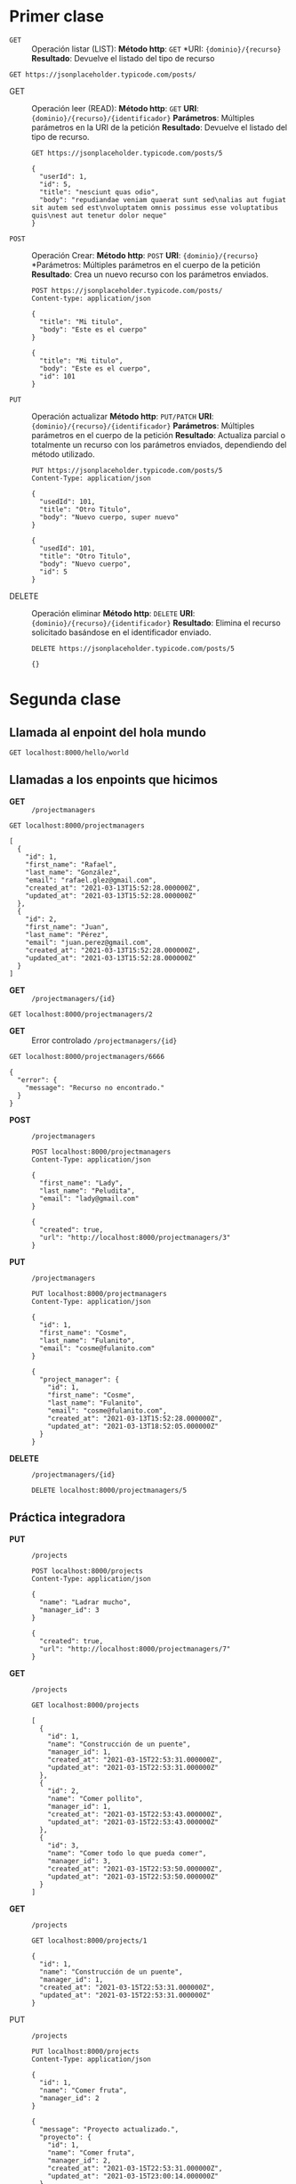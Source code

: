 * Primer clase

+ =GET= :: Operación listar (LIST):
  *Método http*: =GET=
  *URI: ={dominio}/{recurso}=
  *Resultado*: Devuelve el listado del tipo de recurso

#+begin_src http :pretty
GET https://jsonplaceholder.typicode.com/posts/
#+end_src

#+RESULTS:
#+begin_example
[
  {
    "userId": 1,
    "id": 1,
    "title": "sunt aut facere repellat provident occaecati excepturi optio reprehenderit",
    "body": "quia et suscipit\nsuscipit recusandae consequuntur expedita et cum\nreprehenderit molestiae ut ut quas totam\nnostrum rerum est autem sunt rem eveniet architecto"
  },
  {
    "userId": 1,
    "id": 2,
    "title": "qui est esse",
    "body": "est rerum tempore vitae\nsequi sint nihil reprehenderit dolor beatae ea dolores neque\nfugiat blanditiis voluptate porro vel nihil molestiae ut reiciendis\nqui aperiam non debitis possimus qui neque nisi nulla"
  },
  {
    "userId": 1,
    "id": 3,
    "title": "ea molestias quasi exercitationem repellat qui ipsa sit aut",
    "body": "et iusto sed quo iure\nvoluptatem occaecati omnis eligendi aut ad\nvoluptatem doloribus vel accusantium quis pariatur\nmolestiae porro eius odio et labore et velit aut"
  },
  {
    "userId": 1,
    "id": 4,
    "title": "eum et est occaecati",
    "body": "ullam et saepe reiciendis voluptatem adipisci\nsit amet autem assumenda provident rerum culpa\nquis hic commodi nesciunt rem tenetur doloremque ipsam iure\nquis sunt voluptatem rerum illo velit"
  },
  {
    "userId": 1,
    "id": 5,
    "title": "nesciunt quas odio",
    "body": "repudiandae veniam quaerat sunt sed\nalias aut fugiat sit autem sed est\nvoluptatem omnis possimus esse voluptatibus quis\nest aut tenetur dolor neque"
  },
  {
    "userId": 1,
    "id": 6,
    "title": "dolorem eum magni eos aperiam quia",
    "body": "ut aspernatur corporis harum nihil quis provident sequi\nmollitia nobis aliquid molestiae\nperspiciatis et ea nemo ab reprehenderit accusantium quas\nvoluptate dolores velit et doloremque molestiae"
  },
  {
    "userId": 1,
    "id": 7,
    "title": "magnam facilis autem",
    "body": "dolore placeat quibusdam ea quo vitae\nmagni quis enim qui quis quo nemo aut saepe\nquidem repellat excepturi ut quia\nsunt ut sequi eos ea sed quas"
  },
  {
    "userId": 1,
    "id": 8,
    "title": "dolorem dolore est ipsam",
    "body": "dignissimos aperiam dolorem qui eum\nfacilis quibusdam animi sint suscipit qui sint possimus cum\nquaerat magni maiores excepturi\nipsam ut commodi dolor voluptatum modi aut vitae"
  },
  {
    "userId": 1,
    "id": 9,
    "title": "nesciunt iure omnis dolorem tempora et accusantium",
    "body": "consectetur animi nesciunt iure dolore\nenim quia ad\nveniam autem ut quam aut nobis\net est aut quod aut provident voluptas autem voluptas"
  },
  {
    "userId": 1,
    "id": 10,
    "title": "optio molestias id quia eum",
    "body": "quo et expedita modi cum officia vel magni\ndoloribus qui repudiandae\nvero nisi sit\nquos veniam quod sed accusamus veritatis error"
  },
  {
    "userId": 2,
    "id": 11,
    "title": "et ea vero quia laudantium autem",
    "body": "delectus reiciendis molestiae occaecati non minima eveniet qui voluptatibus\naccusamus in eum beatae sit\nvel qui neque voluptates ut commodi qui incidunt\nut animi commodi"
  },
  {
    "userId": 2,
    "id": 12,
    "title": "in quibusdam tempore odit est dolorem",
    "body": "itaque id aut magnam\npraesentium quia et ea odit et ea voluptas et\nsapiente quia nihil amet occaecati quia id voluptatem\nincidunt ea est distinctio odio"
  },
  {
    "userId": 2,
    "id": 13,
    "title": "dolorum ut in voluptas mollitia et saepe quo animi",
    "body": "aut dicta possimus sint mollitia voluptas commodi quo doloremque\niste corrupti reiciendis voluptatem eius rerum\nsit cumque quod eligendi laborum minima\nperferendis recusandae assumenda consectetur porro architecto ipsum ipsam"
  },
  {
    "userId": 2,
    "id": 14,
    "title": "voluptatem eligendi optio",
    "body": "fuga et accusamus dolorum perferendis illo voluptas\nnon doloremque neque facere\nad qui dolorum molestiae beatae\nsed aut voluptas totam sit illum"
  },
  {
    "userId": 2,
    "id": 15,
    "title": "eveniet quod temporibus",
    "body": "reprehenderit quos placeat\nvelit minima officia dolores impedit repudiandae molestiae nam\nvoluptas recusandae quis delectus\nofficiis harum fugiat vitae"
  },
  {
    "userId": 2,
    "id": 16,
    "title": "sint suscipit perspiciatis velit dolorum rerum ipsa laboriosam odio",
    "body": "suscipit nam nisi quo aperiam aut\nasperiores eos fugit maiores voluptatibus quia\nvoluptatem quis ullam qui in alias quia est\nconsequatur magni mollitia accusamus ea nisi voluptate dicta"
  },
  {
    "userId": 2,
    "id": 17,
    "title": "fugit voluptas sed molestias voluptatem provident",
    "body": "eos voluptas et aut odit natus earum\naspernatur fuga molestiae ullam\ndeserunt ratione qui eos\nqui nihil ratione nemo velit ut aut id quo"
  },
  {
    "userId": 2,
    "id": 18,
    "title": "voluptate et itaque vero tempora molestiae",
    "body": "eveniet quo quis\nlaborum totam consequatur non dolor\nut et est repudiandae\nest voluptatem vel debitis et magnam"
  },
  {
    "userId": 2,
    "id": 19,
    "title": "adipisci placeat illum aut reiciendis qui",
    "body": "illum quis cupiditate provident sit magnam\nea sed aut omnis\nveniam maiores ullam consequatur atque\nadipisci quo iste expedita sit quos voluptas"
  },
  {
    "userId": 2,
    "id": 20,
    "title": "doloribus ad provident suscipit at",
    "body": "qui consequuntur ducimus possimus quisquam amet similique\nsuscipit porro ipsam amet\neos veritatis officiis exercitationem vel fugit aut necessitatibus totam\nomnis rerum consequatur expedita quidem cumque explicabo"
  },
  {
    "userId": 3,
    "id": 21,
    "title": "asperiores ea ipsam voluptatibus modi minima quia sint",
    "body": "repellat aliquid praesentium dolorem quo\nsed totam minus non itaque\nnihil labore molestiae sunt dolor eveniet hic recusandae veniam\ntempora et tenetur expedita sunt"
  },
  {
    "userId": 3,
    "id": 22,
    "title": "dolor sint quo a velit explicabo quia nam",
    "body": "eos qui et ipsum ipsam suscipit aut\nsed omnis non odio\nexpedita earum mollitia molestiae aut atque rem suscipit\nnam impedit esse"
  },
  {
    "userId": 3,
    "id": 23,
    "title": "maxime id vitae nihil numquam",
    "body": "veritatis unde neque eligendi\nquae quod architecto quo neque vitae\nest illo sit tempora doloremque fugit quod\net et vel beatae sequi ullam sed tenetur perspiciatis"
  },
  {
    "userId": 3,
    "id": 24,
    "title": "autem hic labore sunt dolores incidunt",
    "body": "enim et ex nulla\nomnis voluptas quia qui\nvoluptatem consequatur numquam aliquam sunt\ntotam recusandae id dignissimos aut sed asperiores deserunt"
  },
  {
    "userId": 3,
    "id": 25,
    "title": "rem alias distinctio quo quis",
    "body": "ullam consequatur ut\nomnis quis sit vel consequuntur\nipsa eligendi ipsum molestiae et omnis error nostrum\nmolestiae illo tempore quia et distinctio"
  },
  {
    "userId": 3,
    "id": 26,
    "title": "est et quae odit qui non",
    "body": "similique esse doloribus nihil accusamus\nomnis dolorem fuga consequuntur reprehenderit fugit recusandae temporibus\nperspiciatis cum ut laudantium\nomnis aut molestiae vel vero"
  },
  {
    "userId": 3,
    "id": 27,
    "title": "quasi id et eos tenetur aut quo autem",
    "body": "eum sed dolores ipsam sint possimus debitis occaecati\ndebitis qui qui et\nut placeat enim earum aut odit facilis\nconsequatur suscipit necessitatibus rerum sed inventore temporibus consequatur"
  },
  {
    "userId": 3,
    "id": 28,
    "title": "delectus ullam et corporis nulla voluptas sequi",
    "body": "non et quaerat ex quae ad maiores\nmaiores recusandae totam aut blanditiis mollitia quas illo\nut voluptatibus voluptatem\nsimilique nostrum eum"
  },
  {
    "userId": 3,
    "id": 29,
    "title": "iusto eius quod necessitatibus culpa ea",
    "body": "odit magnam ut saepe sed non qui\ntempora atque nihil\naccusamus illum doloribus illo dolor\neligendi repudiandae odit magni similique sed cum maiores"
  },
  {
    "userId": 3,
    "id": 30,
    "title": "a quo magni similique perferendis",
    "body": "alias dolor cumque\nimpedit blanditiis non eveniet odio maxime\nblanditiis amet eius quis tempora quia autem rem\na provident perspiciatis quia"
  },
  {
    "userId": 4,
    "id": 31,
    "title": "ullam ut quidem id aut vel consequuntur",
    "body": "debitis eius sed quibusdam non quis consectetur vitae\nimpedit ut qui consequatur sed aut in\nquidem sit nostrum et maiores adipisci atque\nquaerat voluptatem adipisci repudiandae"
  },
  {
    "userId": 4,
    "id": 32,
    "title": "doloremque illum aliquid sunt",
    "body": "deserunt eos nobis asperiores et hic\nest debitis repellat molestiae optio\nnihil ratione ut eos beatae quibusdam distinctio maiores\nearum voluptates et aut adipisci ea maiores voluptas maxime"
  },
  {
    "userId": 4,
    "id": 33,
    "title": "qui explicabo molestiae dolorem",
    "body": "rerum ut et numquam laborum odit est sit\nid qui sint in\nquasi tenetur tempore aperiam et quaerat qui in\nrerum officiis sequi cumque quod"
  },
  {
    "userId": 4,
    "id": 34,
    "title": "magnam ut rerum iure",
    "body": "ea velit perferendis earum ut voluptatem voluptate itaque iusto\ntotam pariatur in\nnemo voluptatem voluptatem autem magni tempora minima in\nest distinctio qui assumenda accusamus dignissimos officia nesciunt nobis"
  },
  {
    "userId": 4,
    "id": 35,
    "title": "id nihil consequatur molestias animi provident",
    "body": "nisi error delectus possimus ut eligendi vitae\nplaceat eos harum cupiditate facilis reprehenderit voluptatem beatae\nmodi ducimus quo illum voluptas eligendi\net nobis quia fugit"
  },
  {
    "userId": 4,
    "id": 36,
    "title": "fuga nam accusamus voluptas reiciendis itaque",
    "body": "ad mollitia et omnis minus architecto odit\nvoluptas doloremque maxime aut non ipsa qui alias veniam\nblanditiis culpa aut quia nihil cumque facere et occaecati\nqui aspernatur quia eaque ut aperiam inventore"
  },
  {
    "userId": 4,
    "id": 37,
    "title": "provident vel ut sit ratione est",
    "body": "debitis et eaque non officia sed nesciunt pariatur vel\nvoluptatem iste vero et ea\nnumquam aut expedita ipsum nulla in\nvoluptates omnis consequatur aut enim officiis in quam qui"
  },
  {
    "userId": 4,
    "id": 38,
    "title": "explicabo et eos deleniti nostrum ab id repellendus",
    "body": "animi esse sit aut sit nesciunt assumenda eum voluptas\nquia voluptatibus provident quia necessitatibus ea\nrerum repudiandae quia voluptatem delectus fugit aut id quia\nratione optio eos iusto veniam iure"
  },
  {
    "userId": 4,
    "id": 39,
    "title": "eos dolorem iste accusantium est eaque quam",
    "body": "corporis rerum ducimus vel eum accusantium\nmaxime aspernatur a porro possimus iste omnis\nest in deleniti asperiores fuga aut\nvoluptas sapiente vel dolore minus voluptatem incidunt ex"
  },
  {
    "userId": 4,
    "id": 40,
    "title": "enim quo cumque",
    "body": "ut voluptatum aliquid illo tenetur nemo sequi quo facilis\nipsum rem optio mollitia quas\nvoluptatem eum voluptas qui\nunde omnis voluptatem iure quasi maxime voluptas nam"
  },
  {
    "userId": 5,
    "id": 41,
    "title": "non est facere",
    "body": "molestias id nostrum\nexcepturi molestiae dolore omnis repellendus quaerat saepe\nconsectetur iste quaerat tenetur asperiores accusamus ex ut\nnam quidem est ducimus sunt debitis saepe"
  },
  {
    "userId": 5,
    "id": 42,
    "title": "commodi ullam sint et excepturi error explicabo praesentium voluptas",
    "body": "odio fugit voluptatum ducimus earum autem est incidunt voluptatem\nodit reiciendis aliquam sunt sequi nulla dolorem\nnon facere repellendus voluptates quia\nratione harum vitae ut"
  },
  {
    "userId": 5,
    "id": 43,
    "title": "eligendi iste nostrum consequuntur adipisci praesentium sit beatae perferendis",
    "body": "similique fugit est\nillum et dolorum harum et voluptate eaque quidem\nexercitationem quos nam commodi possimus cum odio nihil nulla\ndolorum exercitationem magnam ex et a et distinctio debitis"
  },
  {
    "userId": 5,
    "id": 44,
    "title": "optio dolor molestias sit",
    "body": "temporibus est consectetur dolore\net libero debitis vel velit laboriosam quia\nipsum quibusdam qui itaque fuga rem aut\nea et iure quam sed maxime ut distinctio quae"
  },
  {
    "userId": 5,
    "id": 45,
    "title": "ut numquam possimus omnis eius suscipit laudantium iure",
    "body": "est natus reiciendis nihil possimus aut provident\nex et dolor\nrepellat pariatur est\nnobis rerum repellendus dolorem autem"
  },
  {
    "userId": 5,
    "id": 46,
    "title": "aut quo modi neque nostrum ducimus",
    "body": "voluptatem quisquam iste\nvoluptatibus natus officiis facilis dolorem\nquis quas ipsam\nvel et voluptatum in aliquid"
  },
  {
    "userId": 5,
    "id": 47,
    "title": "quibusdam cumque rem aut deserunt",
    "body": "voluptatem assumenda ut qui ut cupiditate aut impedit veniam\noccaecati nemo illum voluptatem laudantium\nmolestiae beatae rerum ea iure soluta nostrum\neligendi et voluptate"
  },
  {
    "userId": 5,
    "id": 48,
    "title": "ut voluptatem illum ea doloribus itaque eos",
    "body": "voluptates quo voluptatem facilis iure occaecati\nvel assumenda rerum officia et\nillum perspiciatis ab deleniti\nlaudantium repellat ad ut et autem reprehenderit"
  },
  {
    "userId": 5,
    "id": 49,
    "title": "laborum non sunt aut ut assumenda perspiciatis voluptas",
    "body": "inventore ab sint\nnatus fugit id nulla sequi architecto nihil quaerat\neos tenetur in in eum veritatis non\nquibusdam officiis aspernatur cumque aut commodi aut"
  },
  {
    "userId": 5,
    "id": 50,
    "title": "repellendus qui recusandae incidunt voluptates tenetur qui omnis exercitationem",
    "body": "error suscipit maxime adipisci consequuntur recusandae\nvoluptas eligendi et est et voluptates\nquia distinctio ab amet quaerat molestiae et vitae\nadipisci impedit sequi nesciunt quis consectetur"
  },
  {
    "userId": 6,
    "id": 51,
    "title": "soluta aliquam aperiam consequatur illo quis voluptas",
    "body": "sunt dolores aut doloribus\ndolore doloribus voluptates tempora et\ndoloremque et quo\ncum asperiores sit consectetur dolorem"
  },
  {
    "userId": 6,
    "id": 52,
    "title": "qui enim et consequuntur quia animi quis voluptate quibusdam",
    "body": "iusto est quibusdam fuga quas quaerat molestias\na enim ut sit accusamus enim\ntemporibus iusto accusantium provident architecto\nsoluta esse reprehenderit qui laborum"
  },
  {
    "userId": 6,
    "id": 53,
    "title": "ut quo aut ducimus alias",
    "body": "minima harum praesentium eum rerum illo dolore\nquasi exercitationem rerum nam\nporro quis neque quo\nconsequatur minus dolor quidem veritatis sunt non explicabo similique"
  },
  {
    "userId": 6,
    "id": 54,
    "title": "sit asperiores ipsam eveniet odio non quia",
    "body": "totam corporis dignissimos\nvitae dolorem ut occaecati accusamus\nex velit deserunt\net exercitationem vero incidunt corrupti mollitia"
  },
  {
    "userId": 6,
    "id": 55,
    "title": "sit vel voluptatem et non libero",
    "body": "debitis excepturi ea perferendis harum libero optio\neos accusamus cum fuga ut sapiente repudiandae\net ut incidunt omnis molestiae\nnihil ut eum odit"
  },
  {
    "userId": 6,
    "id": 56,
    "title": "qui et at rerum necessitatibus",
    "body": "aut est omnis dolores\nneque rerum quod ea rerum velit pariatur beatae excepturi\net provident voluptas corrupti\ncorporis harum reprehenderit dolores eligendi"
  },
  {
    "userId": 6,
    "id": 57,
    "title": "sed ab est est",
    "body": "at pariatur consequuntur earum quidem\nquo est laudantium soluta voluptatem\nqui ullam et est\net cum voluptas voluptatum repellat est"
  },
  {
    "userId": 6,
    "id": 58,
    "title": "voluptatum itaque dolores nisi et quasi",
    "body": "veniam voluptatum quae adipisci id\net id quia eos ad et dolorem\naliquam quo nisi sunt eos impedit error\nad similique veniam"
  },
  {
    "userId": 6,
    "id": 59,
    "title": "qui commodi dolor at maiores et quis id accusantium",
    "body": "perspiciatis et quam ea autem temporibus non voluptatibus qui\nbeatae a earum officia nesciunt dolores suscipit voluptas et\nanimi doloribus cum rerum quas et magni\net hic ut ut commodi expedita sunt"
  },
  {
    "userId": 6,
    "id": 60,
    "title": "consequatur placeat omnis quisquam quia reprehenderit fugit veritatis facere",
    "body": "asperiores sunt ab assumenda cumque modi velit\nqui esse omnis\nvoluptate et fuga perferendis voluptas\nillo ratione amet aut et omnis"
  },
  {
    "userId": 7,
    "id": 61,
    "title": "voluptatem doloribus consectetur est ut ducimus",
    "body": "ab nemo optio odio\ndelectus tenetur corporis similique nobis repellendus rerum omnis facilis\nvero blanditiis debitis in nesciunt doloribus dicta dolores\nmagnam minus velit"
  },
  {
    "userId": 7,
    "id": 62,
    "title": "beatae enim quia vel",
    "body": "enim aspernatur illo distinctio quae praesentium\nbeatae alias amet delectus qui voluptate distinctio\nodit sint accusantium autem omnis\nquo molestiae omnis ea eveniet optio"
  },
  {
    "userId": 7,
    "id": 63,
    "title": "voluptas blanditiis repellendus animi ducimus error sapiente et suscipit",
    "body": "enim adipisci aspernatur nemo\nnumquam omnis facere dolorem dolor ex quis temporibus incidunt\nab delectus culpa quo reprehenderit blanditiis asperiores\naccusantium ut quam in voluptatibus voluptas ipsam dicta"
  },
  {
    "userId": 7,
    "id": 64,
    "title": "et fugit quas eum in in aperiam quod",
    "body": "id velit blanditiis\neum ea voluptatem\nmolestiae sint occaecati est eos perspiciatis\nincidunt a error provident eaque aut aut qui"
  },
  {
    "userId": 7,
    "id": 65,
    "title": "consequatur id enim sunt et et",
    "body": "voluptatibus ex esse\nsint explicabo est aliquid cumque adipisci fuga repellat labore\nmolestiae corrupti ex saepe at asperiores et perferendis\nnatus id esse incidunt pariatur"
  },
  {
    "userId": 7,
    "id": 66,
    "title": "repudiandae ea animi iusto",
    "body": "officia veritatis tenetur vero qui itaque\nsint non ratione\nsed et ut asperiores iusto eos molestiae nostrum\nveritatis quibusdam et nemo iusto saepe"
  },
  {
    "userId": 7,
    "id": 67,
    "title": "aliquid eos sed fuga est maxime repellendus",
    "body": "reprehenderit id nostrum\nvoluptas doloremque pariatur sint et accusantium quia quod aspernatur\net fugiat amet\nnon sapiente et consequatur necessitatibus molestiae"
  },
  {
    "userId": 7,
    "id": 68,
    "title": "odio quis facere architecto reiciendis optio",
    "body": "magnam molestiae perferendis quisquam\nqui cum reiciendis\nquaerat animi amet hic inventore\nea quia deleniti quidem saepe porro velit"
  },
  {
    "userId": 7,
    "id": 69,
    "title": "fugiat quod pariatur odit minima",
    "body": "officiis error culpa consequatur modi asperiores et\ndolorum assumenda voluptas et vel qui aut vel rerum\nvoluptatum quisquam perspiciatis quia rerum consequatur totam quas\nsequi commodi repudiandae asperiores et saepe a"
  },
  {
    "userId": 7,
    "id": 70,
    "title": "voluptatem laborum magni",
    "body": "sunt repellendus quae\nest asperiores aut deleniti esse accusamus repellendus quia aut\nquia dolorem unde\neum tempora esse dolore"
  },
  {
    "userId": 8,
    "id": 71,
    "title": "et iusto veniam et illum aut fuga",
    "body": "occaecati a doloribus\niste saepe consectetur placeat eum voluptate dolorem et\nqui quo quia voluptas\nrerum ut id enim velit est perferendis"
  },
  {
    "userId": 8,
    "id": 72,
    "title": "sint hic doloribus consequatur eos non id",
    "body": "quam occaecati qui deleniti consectetur\nconsequatur aut facere quas exercitationem aliquam hic voluptas\nneque id sunt ut aut accusamus\nsunt consectetur expedita inventore velit"
  },
  {
    "userId": 8,
    "id": 73,
    "title": "consequuntur deleniti eos quia temporibus ab aliquid at",
    "body": "voluptatem cumque tenetur consequatur expedita ipsum nemo quia explicabo\naut eum minima consequatur\ntempore cumque quae est et\net in consequuntur voluptatem voluptates aut"
  },
  {
    "userId": 8,
    "id": 74,
    "title": "enim unde ratione doloribus quas enim ut sit sapiente",
    "body": "odit qui et et necessitatibus sint veniam\nmollitia amet doloremque molestiae commodi similique magnam et quam\nblanditiis est itaque\nquo et tenetur ratione occaecati molestiae tempora"
  },
  {
    "userId": 8,
    "id": 75,
    "title": "dignissimos eum dolor ut enim et delectus in",
    "body": "commodi non non omnis et voluptas sit\nautem aut nobis magnam et sapiente voluptatem\net laborum repellat qui delectus facilis temporibus\nrerum amet et nemo voluptate expedita adipisci error dolorem"
  },
  {
    "userId": 8,
    "id": 76,
    "title": "doloremque officiis ad et non perferendis",
    "body": "ut animi facere\ntotam iusto tempore\nmolestiae eum aut et dolorem aperiam\nquaerat recusandae totam odio"
  },
  {
    "userId": 8,
    "id": 77,
    "title": "necessitatibus quasi exercitationem odio",
    "body": "modi ut in nulla repudiandae dolorum nostrum eos\naut consequatur omnis\nut incidunt est omnis iste et quam\nvoluptates sapiente aliquam asperiores nobis amet corrupti repudiandae provident"
  },
  {
    "userId": 8,
    "id": 78,
    "title": "quam voluptatibus rerum veritatis",
    "body": "nobis facilis odit tempore cupiditate quia\nassumenda doloribus rerum qui ea\nillum et qui totam\naut veniam repellendus"
  },
  {
    "userId": 8,
    "id": 79,
    "title": "pariatur consequatur quia magnam autem omnis non amet",
    "body": "libero accusantium et et facere incidunt sit dolorem\nnon excepturi qui quia sed laudantium\nquisquam molestiae ducimus est\nofficiis esse molestiae iste et quos"
  },
  {
    "userId": 8,
    "id": 80,
    "title": "labore in ex et explicabo corporis aut quas",
    "body": "ex quod dolorem ea eum iure qui provident amet\nquia qui facere excepturi et repudiandae\nasperiores molestias provident\nminus incidunt vero fugit rerum sint sunt excepturi provident"
  },
  {
    "userId": 9,
    "id": 81,
    "title": "tempora rem veritatis voluptas quo dolores vero",
    "body": "facere qui nesciunt est voluptatum voluptatem nisi\nsequi eligendi necessitatibus ea at rerum itaque\nharum non ratione velit laboriosam quis consequuntur\nex officiis minima doloremque voluptas ut aut"
  },
  {
    "userId": 9,
    "id": 82,
    "title": "laudantium voluptate suscipit sunt enim enim",
    "body": "ut libero sit aut totam inventore sunt\nporro sint qui sunt molestiae\nconsequatur cupiditate qui iste ducimus adipisci\ndolor enim assumenda soluta laboriosam amet iste delectus hic"
  },
  {
    "userId": 9,
    "id": 83,
    "title": "odit et voluptates doloribus alias odio et",
    "body": "est molestiae facilis quis tempora numquam nihil qui\nvoluptate sapiente consequatur est qui\nnecessitatibus autem aut ipsa aperiam modi dolore numquam\nreprehenderit eius rem quibusdam"
  },
  {
    "userId": 9,
    "id": 84,
    "title": "optio ipsam molestias necessitatibus occaecati facilis veritatis dolores aut",
    "body": "sint molestiae magni a et quos\neaque et quasi\nut rerum debitis similique veniam\nrecusandae dignissimos dolor incidunt consequatur odio"
  },
  {
    "userId": 9,
    "id": 85,
    "title": "dolore veritatis porro provident adipisci blanditiis et sunt",
    "body": "similique sed nisi voluptas iusto omnis\nmollitia et quo\nassumenda suscipit officia magnam sint sed tempora\nenim provident pariatur praesentium atque animi amet ratione"
  },
  {
    "userId": 9,
    "id": 86,
    "title": "placeat quia et porro iste",
    "body": "quasi excepturi consequatur iste autem temporibus sed molestiae beatae\net quaerat et esse ut\nvoluptatem occaecati et vel explicabo autem\nasperiores pariatur deserunt optio"
  },
  {
    "userId": 9,
    "id": 87,
    "title": "nostrum quis quasi placeat",
    "body": "eos et molestiae\nnesciunt ut a\ndolores perspiciatis repellendus repellat aliquid\nmagnam sint rem ipsum est"
  },
  {
    "userId": 9,
    "id": 88,
    "title": "sapiente omnis fugit eos",
    "body": "consequatur omnis est praesentium\nducimus non iste\nneque hic deserunt\nvoluptatibus veniam cum et rerum sed"
  },
  {
    "userId": 9,
    "id": 89,
    "title": "sint soluta et vel magnam aut ut sed qui",
    "body": "repellat aut aperiam totam temporibus autem et\narchitecto magnam ut\nconsequatur qui cupiditate rerum quia soluta dignissimos nihil iure\ntempore quas est"
  },
  {
    "userId": 9,
    "id": 90,
    "title": "ad iusto omnis odit dolor voluptatibus",
    "body": "minus omnis soluta quia\nqui sed adipisci voluptates illum ipsam voluptatem\neligendi officia ut in\neos soluta similique molestias praesentium blanditiis"
  },
  {
    "userId": 10,
    "id": 91,
    "title": "aut amet sed",
    "body": "libero voluptate eveniet aperiam sed\nsunt placeat suscipit molestias\nsimilique fugit nam natus\nexpedita consequatur consequatur dolores quia eos et placeat"
  },
  {
    "userId": 10,
    "id": 92,
    "title": "ratione ex tenetur perferendis",
    "body": "aut et excepturi dicta laudantium sint rerum nihil\nlaudantium et at\na neque minima officia et similique libero et\ncommodi voluptate qui"
  },
  {
    "userId": 10,
    "id": 93,
    "title": "beatae soluta recusandae",
    "body": "dolorem quibusdam ducimus consequuntur dicta aut quo laboriosam\nvoluptatem quis enim recusandae ut sed sunt\nnostrum est odit totam\nsit error sed sunt eveniet provident qui nulla"
  },
  {
    "userId": 10,
    "id": 94,
    "title": "qui qui voluptates illo iste minima",
    "body": "aspernatur expedita soluta quo ab ut similique\nexpedita dolores amet\nsed temporibus distinctio magnam saepe deleniti\nomnis facilis nam ipsum natus sint similique omnis"
  },
  {
    "userId": 10,
    "id": 95,
    "title": "id minus libero illum nam ad officiis",
    "body": "earum voluptatem facere provident blanditiis velit laboriosam\npariatur accusamus odio saepe\ncumque dolor qui a dicta ab doloribus consequatur omnis\ncorporis cupiditate eaque assumenda ad nesciunt"
  },
  {
    "userId": 10,
    "id": 96,
    "title": "quaerat velit veniam amet cupiditate aut numquam ut sequi",
    "body": "in non odio excepturi sint eum\nlabore voluptates vitae quia qui et\ninventore itaque rerum\nveniam non exercitationem delectus aut"
  },
  {
    "userId": 10,
    "id": 97,
    "title": "quas fugiat ut perspiciatis vero provident",
    "body": "eum non blanditiis soluta porro quibusdam voluptas\nvel voluptatem qui placeat dolores qui velit aut\nvel inventore aut cumque culpa explicabo aliquid at\nperspiciatis est et voluptatem dignissimos dolor itaque sit nam"
  },
  {
    "userId": 10,
    "id": 98,
    "title": "laboriosam dolor voluptates",
    "body": "doloremque ex facilis sit sint culpa\nsoluta assumenda eligendi non ut eius\nsequi ducimus vel quasi\nveritatis est dolores"
  },
  {
    "userId": 10,
    "id": 99,
    "title": "temporibus sit alias delectus eligendi possimus magni",
    "body": "quo deleniti praesentium dicta non quod\naut est molestias\nmolestias et officia quis nihil\nitaque dolorem quia"
  },
  {
    "userId": 10,
    "id": 100,
    "title": "at nam consequatur ea labore ea harum",
    "body": "cupiditate quo est a modi nesciunt soluta\nipsa voluptas error itaque dicta in\nautem qui minus magnam et distinctio eum\naccusamus ratione error aut"
  }
]
#+end_example

+ GET :: Operación leer (READ):
  *Método http*: =GET=
  *URI*: ={dominio}/{recurso}/{identificador}=
  *Parámetros*: Múltiples parámetros en la URI de la petición
  *Resultado*: Devuelve el listado del tipo de recurso.

  #+begin_src http :pretty
    GET https://jsonplaceholder.typicode.com/posts/5
  #+end_src

  #+RESULTS:
  : {
  :   "userId": 1,
  :   "id": 5,
  :   "title": "nesciunt quas odio",
  :   "body": "repudiandae veniam quaerat sunt sed\nalias aut fugiat sit autem sed est\nvoluptatem omnis possimus esse voluptatibus quis\nest aut tenetur dolor neque"
  : }

+ =POST= :: Operación Crear:
  *Método http*: =POST=
  *URI*: ={dominio}/{recurso}=
  *Parámetros: Múltiples parámetros en el cuerpo de la petición
  *Resultado*: Crea un nuevo recurso con los parámetros enviados.

  #+begin_src http :pretty
    POST https://jsonplaceholder.typicode.com/posts/
    Content-type: application/json

    {
      "title": "Mi titulo",
      "body": "Este es el cuerpo"
    }
  #+end_src

  #+RESULTS:
  : {
  :   "title": "Mi titulo",
  :   "body": "Este es el cuerpo",
  :   "id": 101
  : }

+ =PUT= :: Operación actualizar
  *Método http*: =PUT/PATCH=
  *URI*: ={dominio}/{recurso}/{identificador}=
  *Parámetros*: Múltiples parámetros en el cuerpo de la petición
  *Resultado*: Actualiza parcial o totalmente un recurso con los
  parámetros enviados, dependiendo del método utilizado.

  #+begin_src http :pretty
    PUT https://jsonplaceholder.typicode.com/posts/5
    Content-Type: application/json

    {
      "usedId": 101,
      "title": "Otro Titulo",
      "body": "Nuevo cuerpo, super nuevo"
    }
  #+end_src

  #+RESULTS:
  : {
  :   "usedId": 101,
  :   "title": "Otro Titulo",
  :   "body": "Nuevo cuerpo",
  :   "id": 5
  : }

+ DELETE :: Operación eliminar
  *Método http*: =DELETE=
  *URI*: ={dominio}/{recurso}/{identificador}=
  *Resultado*: Elimina el recurso solicitado basándose en el
  identificador enviado.

  #+begin_src http :pretty
    DELETE https://jsonplaceholder.typicode.com/posts/5
  #+end_src

  #+RESULTS:
  : {}
* Segunda clase
** Llamada al enpoint del hola mundo

#+begin_src http :pretty
  GET localhost:8000/hello/world
#+end_src

#+RESULTS:
#+begin_example
<!DOCTYPE html>
<html>
<head>
  <meta name="generator" content=
  "HTML Tidy for HTML5 for Apple macOS version 5.6.0">
  <title></title>
</head>
<body>
  ¡Saludos de a la banda!
</body>
</html>
#+end_example

** Llamadas a los enpoints que hicimos

+ *GET* :: =/projectmanagers=

#+begin_src http :pretty
  GET localhost:8000/projectmanagers
#+end_src

#+RESULTS:

#+begin_example
[
  {
    "id": 1,
    "first_name": "Rafael",
    "last_name": "González",
    "email": "rafael.glez@gmail.com",
    "created_at": "2021-03-13T15:52:28.000000Z",
    "updated_at": "2021-03-13T15:52:28.000000Z"
  },
  {
    "id": 2,
    "first_name": "Juan",
    "last_name": "Pérez",
    "email": "juan.perez@gmail.com",
    "created_at": "2021-03-13T15:52:28.000000Z",
    "updated_at": "2021-03-13T15:52:28.000000Z"
  }
]
#+end_example

+ *GET* :: =/projectmanagers/{id}=

#+begin_src http :pretty
  GET localhost:8000/projectmanagers/2
#+end_src

#+RESULTS:
: {
:   "id": 2,
:   "first_name": "Juan",
:   "last_name": "Pérez",
:   "email": "juan.perez@gmail.com",
:   "created_at": "2021-03-13T15:52:28.000000Z",
:   "updated_at": "2021-03-13T15:52:28.000000Z"
: }

+ *GET* :: Error controlado =/projectmanagers/{id}=

#+begin_src http :pretty
  GET localhost:8000/projectmanagers/6666
#+end_src

#+RESULTS:

: {
:   "error": {
:     "message": "Recurso no encontrado."
:   }
: }

+ *POST* :: =/projectmanagers=
  #+begin_src http :pretty
    POST localhost:8000/projectmanagers
    Content-Type: application/json

    {
      "first_name": "Lady",
      "last_name": "Peludita",
      "email": "lady@gmail.com"
    }
  #+end_src

  #+RESULTS:
  : {
  :   "created": true,
  :   "url": "http://localhost:8000/projectmanagers/3"
  : }


+ *PUT* :: =/projectmanagers=
  #+begin_src http :pretty
    PUT localhost:8000/projectmanagers
    Content-Type: application/json

    {
      "id": 1,
      "first_name": "Cosme",
      "last_name": "Fulanito",
      "email": "cosme@fulanito.com"
    }
  #+end_src

  #+RESULTS:
  #+begin_example
  {
    "project_manager": {
      "id": 1,
      "first_name": "Cosme",
      "last_name": "Fulanito",
      "email": "cosme@fulanito.com",
      "created_at": "2021-03-13T15:52:28.000000Z",
      "updated_at": "2021-03-13T18:52:05.000000Z"
    }
  }
  #+end_example

+ *DELETE* :: =/projectmanagers/{id}=
  #+begin_src http :pretty
    DELETE localhost:8000/projectmanagers/5
  #+end_src

  #+RESULTS:

** Práctica integradora

+ *PUT* :: =/projects=
  #+begin_src http :pretty
    POST localhost:8000/projects
    Content-Type: application/json

    {
      "name": "Ladrar mucho",
      "manager_id": 3
    }
  #+end_src

  #+RESULTS:
  : {
  :   "created": true,
  :   "url": "http://localhost:8000/projectmanagers/7"
  : }


+ *GET* :: =/projects=
  #+begin_src http :pretty
    GET localhost:8000/projects
  #+end_src

  #+RESULTS:
  #+begin_example
  [
    {
      "id": 1,
      "name": "Construcción de un puente",
      "manager_id": 1,
      "created_at": "2021-03-15T22:53:31.000000Z",
      "updated_at": "2021-03-15T22:53:31.000000Z"
    },
    {
      "id": 2,
      "name": "Comer pollito",
      "manager_id": 1,
      "created_at": "2021-03-15T22:53:43.000000Z",
      "updated_at": "2021-03-15T22:53:43.000000Z"
    },
    {
      "id": 3,
      "name": "Comer todo lo que pueda comer",
      "manager_id": 3,
      "created_at": "2021-03-15T22:53:50.000000Z",
      "updated_at": "2021-03-15T22:53:50.000000Z"
    }
  ]
  #+end_example

+ *GET* :: =/projects=
  #+begin_src http :pretty
    GET localhost:8000/projects/1
  #+end_src

  #+RESULTS:
  : {
  :   "id": 1,
  :   "name": "Construcción de un puente",
  :   "manager_id": 1,
  :   "created_at": "2021-03-15T22:53:31.000000Z",
  :   "updated_at": "2021-03-15T22:53:31.000000Z"
  : }

+ PUT :: =/projects=

  #+begin_src http :pretty
    PUT localhost:8000/projects
    Content-Type: application/json

    {
      "id": 1,
      "name": "Comer fruta",
      "manager_id": 2
    }
  #+end_src

  #+RESULTS:
  #+begin_example
  {
    "message": "Proyecto actualizado.",
    "proyecto": {
      "id": 1,
      "name": "Comer fruta",
      "manager_id": 2,
      "created_at": "2021-03-15T22:53:31.000000Z",
      "updated_at": "2021-03-15T23:00:14.000000Z"
    }
  }
  #+end_example

+ DELETE :: =/projects/{id}=

  #+begin_src http :pretty
    DELETE localhost:8000/projects/4
  #+end_src

  #+RESULTS:
